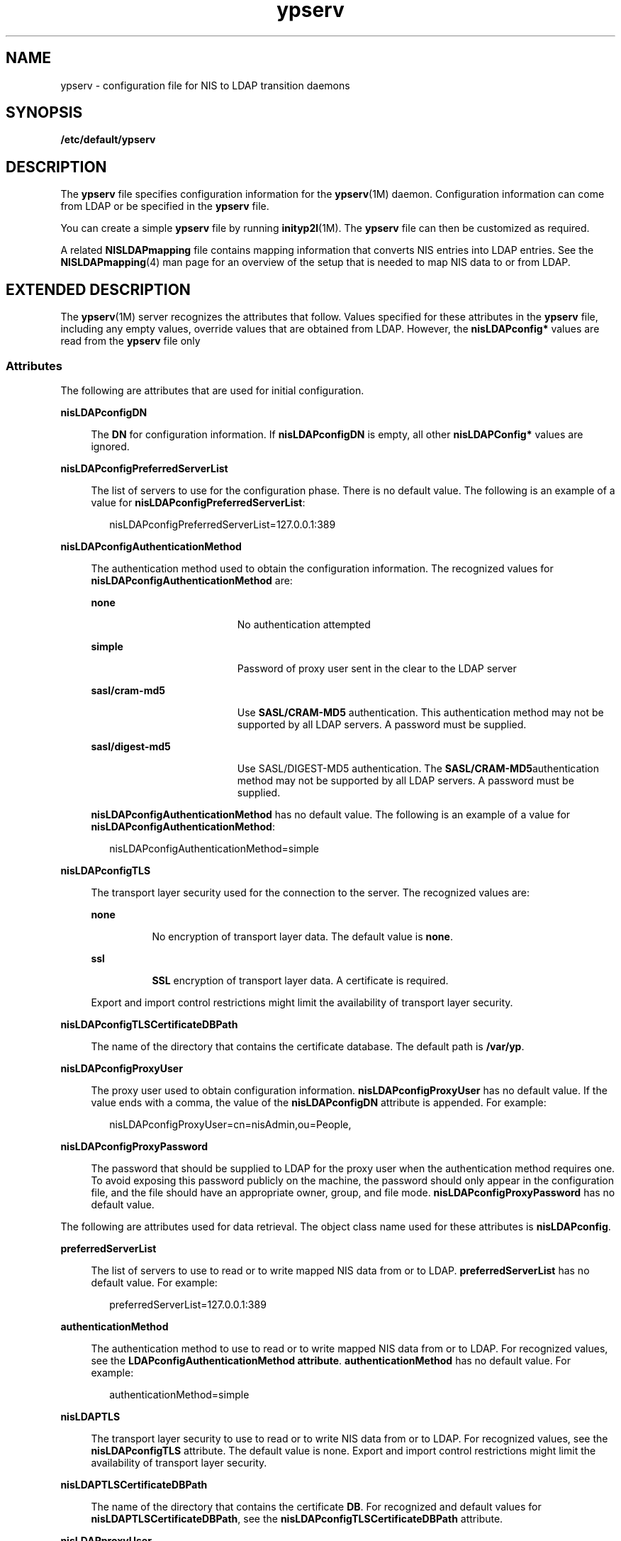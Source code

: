 '\" te
.\" CDDL HEADER START
.\"
.\" The contents of this file are subject to the terms of the
.\" Common Development and Distribution License (the "License").  
.\" You may not use this file except in compliance with the License.
.\"
.\" You can obtain a copy of the license at usr/src/OPENSOLARIS.LICENSE
.\" or http://www.opensolaris.org/os/licensing.
.\" See the License for the specific language governing permissions
.\" and limitations under the License.
.\"
.\" When distributing Covered Code, include this CDDL HEADER in each
.\" file and include the License file at usr/src/OPENSOLARIS.LICENSE.
.\" If applicable, add the following below this CDDL HEADER, with the
.\" fields enclosed by brackets "[]" replaced with your own identifying
.\" information: Portions Copyright [yyyy] [name of copyright owner]
.\"
.\" CDDL HEADER END
.\" Copyright (C) 2003, Sun Microsystems, Inc.
.\" All Rights Reserved
.TH ypserv 4 "9 Aug 2004" "SunOS 5.11" "File Formats"
.SH NAME
ypserv \- configuration file for NIS
to LDAP transition daemons
.SH SYNOPSIS
.LP
.nf
\fB/etc/default/ypserv\fR
.fi

.SH DESCRIPTION
.LP
The \fBypserv\fR file specifies configuration information
for the \fBypserv\fR(1M)
daemon. Configuration information can come from LDAP or be specified in the \fBypserv\fR file.
.LP
You can create a simple \fBypserv\fR file by running \fBinityp2l\fR(1M).
The \fBypserv\fR file can then be customized as required.
.LP
A related \fBNISLDAPmapping\fR file contains mapping
information that converts NIS entries into LDAP entries. See the \fBNISLDAPmapping\fR(4)
man page for an overview of the setup that is needed to map NIS data to or
from LDAP.
.SH EXTENDED DESCRIPTION
.LP
The \fBypserv\fR(1M)
server recognizes the attributes that follow. Values specified for these attributes
in the \fBypserv\fR file, including any empty values, override
values that are obtained from LDAP. However, the \fBnisLDAPconfig*\fR
values are read from the \fBypserv\fR file only
.SS "Attributes"
.LP
The following are attributes that are used for initial configuration.
.sp
.ne 2
.mk
.na
\fB\fBnisLDAPconfigDN\fR\fR
.ad
.sp .6
.RS 4n
The \fBDN\fR for configuration information. If \fBnisLDAPconfigDN\fR is empty, all other \fBnisLDAPConfig*\fR values are
ignored.
.RE

.sp
.ne 2
.mk
.na
\fB\fBnisLDAPconfigPreferredServerList\fR\fR
.ad
.sp .6
.RS 4n
The list of servers to use for the configuration phase. There
is no default value. The following is an example of a value for \fBnisLDAPconfigPreferredServerList\fR:
.sp
.in +2
.nf
nisLDAPconfigPreferredServerList=127.0.0.1:389
.fi
.in -2

.RE

.sp
.ne 2
.mk
.na
\fB\fBnisLDAPconfigAuthenticationMethod\fR\fR
.ad
.sp .6
.RS 4n
The authentication method used to obtain the configuration
information. The recognized values for \fBnisLDAPconfigAuthenticationMethod\fR are:
.sp
.ne 2
.mk
.na
\fB\fBnone\fR\fR
.ad
.RS 19n
.rt  
No authentication
attempted
.RE

.sp
.ne 2
.mk
.na
\fB\fBsimple\fR\fR
.ad
.RS 19n
.rt  
Password
of proxy user sent in the clear to the LDAP server
.RE

.sp
.ne 2
.mk
.na
\fB\fBsasl/cram-md5\fR\fR
.ad
.RS 19n
.rt  
Use \fBSASL/CRAM-MD5\fR authentication. This authentication method
may not be supported by all LDAP servers. A password must be supplied.
.RE

.sp
.ne 2
.mk
.na
\fB\fBsasl/digest-md5\fR\fR
.ad
.RS 19n
.rt  
Use SASL/DIGEST-MD5 authentication. The \fBSASL/CRAM-MD5\fRauthentication
method may not be supported by all LDAP servers. A password must be supplied.
.RE

\fBnisLDAPconfigAuthenticationMethod\fR
has no default value. The following is an example of a value for \fBnisLDAPconfigAuthenticationMethod\fR:
.sp
.in +2
.nf
nisLDAPconfigAuthenticationMethod=simple
.fi
.in -2

.RE

.sp
.ne 2
.mk
.na
\fB\fBnisLDAPconfigTLS\fR\fR
.ad
.sp .6
.RS 4n
The transport layer security used for the connection to the server. The recognized
values are:
.sp
.ne 2
.mk
.na
\fB\fBnone\fR\fR
.ad
.RS 8n
.rt  
No encryption
of transport layer data. The default value is \fBnone\fR.
.RE

.sp
.ne 2
.mk
.na
\fB\fBssl\fR\fR
.ad
.RS 8n
.rt  
\fBSSL\fR encryption of transport layer data. A certificate is required.
.RE

Export and import control restrictions might limit the
availability of transport layer security.
.RE

.sp
.ne 2
.mk
.na
\fB\fBnisLDAPconfigTLSCertificateDBPath\fR\fR
.ad
.sp .6
.RS 4n
The name of the directory that contains the certificate database.
The default path is \fB/var/yp\fR.
.RE

.sp
.ne 2
.mk
.na
\fB\fBnisLDAPconfigProxyUser\fR\fR
.ad
.sp .6
.RS 4n
The proxy user used to obtain configuration information. \fBnisLDAPconfigProxyUser\fR has no default value. If the value ends with a comma, the value
of the \fBnisLDAPconfigDN\fR attribute is appended. For example:
.sp
.in +2
.nf
nisLDAPconfigProxyUser=cn=nisAdmin,ou=People,
.fi
.in -2

.RE

.sp
.ne 2
.mk
.na
\fB\fBnisLDAPconfigProxyPassword\fR\fR
.ad
.sp .6
.RS 4n
The password that should be supplied to LDAP for the proxy user when
the authentication method requires one. To avoid exposing this password publicly
on the machine, the password should only appear in the configuration file,
and the file should have an appropriate owner, group, and file mode. \fBnisLDAPconfigProxyPassword\fR has no default value.
.RE

.LP
The following are attributes used for data retrieval.
The object class name used for these attributes is \fBnisLDAPconfig\fR.
.sp
.ne 2
.mk
.na
\fB\fBpreferredServerList\fR\fR
.ad
.sp .6
.RS 4n
The list of servers to use to read or to write mapped NIS data from
or to LDAP. \fBpreferredServerList\fR has no default value. For
example:
.sp
.in +2
.nf
preferredServerList=127.0.0.1:389
.fi
.in -2

.RE

.sp
.ne 2
.mk
.na
\fB\fBauthenticationMethod\fR\fR
.ad
.sp .6
.RS 4n
The authentication method to use to read or to write mapped NIS data
from or to LDAP. For recognized values, see the \fBLDAPconfigAuthenticationMethod
attribute\fR. \fBauthenticationMethod\fR has no default
value. For example:
.sp
.in +2
.nf
authenticationMethod=simple
.fi
.in -2

.RE

.sp
.ne 2
.mk
.na
\fB\fBnisLDAPTLS\fR\fR
.ad
.sp .6
.RS 4n
The
transport layer security to use to read or to write NIS data from or to LDAP.
For recognized values, see the \fBnisLDAPconfigTLS\fR attribute.
The default value is none. Export and import control restrictions might limit
the availability of transport layer security.
.RE

.sp
.ne 2
.mk
.na
\fB\fBnisLDAPTLSCertificateDBPath\fR\fR
.ad
.sp .6
.RS 4n
The name of the directory that contains the certificate \fBDB\fR. For recognized and default values for \fBnisLDAPTLSCertificateDBPath\fR, see the \fBnisLDAPconfigTLSCertificateDBPath\fR attribute.
.RE

.sp
.ne 2
.mk
.na
\fB\fBnisLDAPproxyUser\fR\fR
.ad
.sp .6
.RS 4n
Proxy user used by \fBypserv\fR(1M), \fBypxfrd\fR(1M) and \fByppasswdd\fR(1M)
to read or to write from or to LDAP. Assumed to have the appropriate permission
to read and modify LDAP data. There is no default value. If the value ends
in a comma, the value of the context for the current domain, as defined by
a \fBnisLDAPdomainContext\fR attribute, is appended. See \fBNISLDAPmapping\fR(4). For example:
.sp
.in +2
.nf
nisLDAPproxyUser=cn=nisAdmin,ou=People,
.fi
.in -2

.RE

.sp
.ne 2
.mk
.na
\fB\fBnisLDAPproxyPassword\fR\fR
.ad
.sp .6
.RS 4n
The password that should be supplied to LDAP for the proxy user when
the authentication method so requires. To avoid exposing this password publicly
on the machine, the password should only appear in the configuration file,
and the file must have an appropriate owner, group, and file mode. \fBnisLDAPproxyPassword\fR has no default value.
.RE

.sp
.ne 2
.mk
.na
\fB\fBnisLDAPsearchTimeout\fR\fR
.ad
.sp .6
.RS 4n
Establishes the timeout for the LDAP search operation. The default value
for \fBnisLDAPsearchTimeout\fR is 180 seconds.
.RE

.sp
.ne 2
.mk
.na
\fB\fBnisLDAPbindTimeout\fR\fR
.ad
.br
.na
\fB\fBnisLDAPmodifyTimeout\fR\fR
.ad
.br
.na
\fB\fBnisLDAPaddTimeout\fR\fR
.ad
.br
.na
\fB\fBnisLDAPdeleteTimeout\fR\fR
.ad
.sp .6
.RS 4n
Establish
timeouts for LDAP bind, modify, add, and delete operations, respectively.
The default value is 15 seconds for each attribute. Decimal values are allowed.
.RE

.sp
.ne 2
.mk
.na
\fB\fBnisLDAPsearchTimeLimit\fR\fR
.ad
.sp .6
.RS 4n
Establish a value for the \fBLDAP_OPT_TIMELIMIT\fR option,
which suggests a time limit for the search operation on the LDAP server. The
server may impose its own constraints on possible values. See your LDAP server
documentation. The default is the \fBnisLDAPsearchTimeout\fR
value. Only integer values are allowed.
.sp
Since the \fBnisLDAPsearchTimeout\fR limits the amount
of time the client \fBypserv\fR will wait for completion of a
search operation, do not set the value of \fBnisLDAPsearchTimeLimit\fR larger than the value of \fBnisLDAPsearchTimeout\fR.
.RE

.sp
.ne 2
.mk
.na
\fB\fBnisLDAPsearchSizeLimit\fR\fR
.ad
.sp .6
.RS 4n
Establish a value for the \fBLDAP_OPT_SIZELIMIT\fR option,
which suggests a size limit, in bytes, for the search results on the LDAP
server. The server may impose its own constraints on possible values. See
your LDAP server documentation. The default value for \fBnisLDAPsearchSizeLimit\fR is zero, which means the size limit is unlimited. Only integer
values are allowed.
.RE

.sp
.ne 2
.mk
.na
\fB\fBnisLDAPfollowReferral\fR\fR
.ad
.sp .6
.RS 4n
Determines if the \fBypserv\fR should follow referrals
or not. Recognized values for \fBnisLDAPfollowReferral\fR are \fByes\fR and \fBno\fR. The default value for \fBnisLDAPfollowReferral\fR is \fBno\fR.
.RE

.LP
The following attributes specify the action to be taken
when some event occurs. The values are all of the form \fBevent=action\fR. The default action is the first one listed for each event.
.sp
.ne 2
.mk
.na
\fB\fBnisLDAPretrieveErrorAction\fR\fR
.ad
.sp .6
.RS 4n
If an error occurs while trying to retrieve an entry from LDAP, one
of the following actions can be selected:
.sp
.ne 2
.mk
.na
\fB\fBuse_cached\fR\fR
.ad
.RS 14n
.rt  
Retry
the retrieval the number of time specified by \fBnisLDAPretrieveErrorAttempts\fR, with the \fBnisLDAPretrieveErrorTimeout\fR value
controlling the wait between each attempt.
.sp
If all attempts fail, then a warning is logged and the value currently
in the cache is returned to the client.
.RE

.sp
.ne 2
.mk
.na
\fB\fBfail\fR\fR
.ad
.RS 14n
.rt  
Proceed
as for \fBuse_cached\fR, but if all attempts fail, a \fBYPERR_YPERR\fR error is returned to the client.
.RE

.RE

.sp
.ne 2
.mk
.na
\fB\fBnisLDAPretrieveErrorAttempts\fR\fR
.ad
.sp .6
.RS 4n
The number of times a failed retrieval should be retried.
The default value for \fBnisLDAPretrieveErrorAttempts\fR is unlimited.
While retries are made the \fBypserv\fR daemon will be prevented
from servicing further requests .\fBnisLDAPretrieveErrorAttempts\fR
values other than \fB1\fR should be used with caution.
.RE

.sp
.ne 2
.mk
.na
\fB\fBnisLDAPretrieveErrorTimeout\fR\fR
.ad
.sp .6
.RS 4n
The timeout in seconds between each new attempt to retrieve
LDAP data. The default value for \fBnisLDAPretrieveErrorTimeout\fR
is 15 seconds. 
.RE

.sp
.ne 2
.mk
.na
\fB\fBnisLDAPstoreErrorAction\fR\fR
.ad
.sp .6
.RS 4n
An error occurred while trying to store data to the LDAP repository.
.sp
.ne 2
.mk
.na
\fB\fBretry\fR\fR
.ad
.RS 9n
.rt  
Retry operation \fBnisLDAPstoreErrorAttempts\fR times with \fBnisLDAPstoreErrorTimeout\fR seconds between each attempt. While retries are made, the NIS daemon
will be prevented from servicing further requests. Use with caution.
.RE

.sp
.ne 2
.mk
.na
\fB\fBfail\fR\fR
.ad
.RS 9n
.rt  
Return \fBYPERR_YPERR\fR error to the client.
.RE

.RE

.sp
.ne 2
.mk
.na
\fB\fBnisLDAPstoreErrorAttempts\fR\fR
.ad
.sp .6
.RS 4n
The number of times a failed attempt to store should be retried. The
default value for \fBnisLDAPstoreErrorAttempts\fR is unlimited.
The value for \fBnisLDAPstoreErrorAttempts\fR is ignored unless \fBnisLDAPstoreErrorAction=retry\fR.
.RE

.sp
.ne 2
.mk
.na
\fB\fBnisLDAPstoreErrortimeout\fR\fR
.ad
.sp .6
.RS 4n
The timeout, in seconds, between each new attempt to store LDAP data.
The default value for \fBnisLDAPstoreErrortimeout\fR is 15 seconds.
The \fBnisLDAPstoreErrortimeout\fR value is ignored unless \fBnisLDAPstoreErrorAction=retry\fR.
.RE

.SS "Storing Configuration Attributes in LDAP"
.LP
Most attributes described on this man page, as well as those described
on \fBNISLDAPmapping\fR(4), can be stored
in LDAP. In order to do so, you will need to add the following definitions
to your LDAP server, which are described here in \fBLDIF\fR format
suitable for use by \fBldapadd\fR(1).
The attribute and objectclass OIDs are examples only.
.sp
.in +2
.nf
dn: cn=schema
changetype: modify
add: attributetypes
attributetypes: ( 1.3.6.1.4.1.11.1.3.1.1.2 NAME 'preferredServerList' \e
         DESC 'Preferred LDAP server host addresses used by DUA' \e
         EQUALITY caseIgnoreMatch \
         SYNTAX 1.3.6.1.4.1.1466.115.121.1.15 SINGLE-VALUE )
attributetypes: ( 1.3.6.1.4.1.11.1.3.1.1.6 NAME 'authenticationMethod' \e
         DESC 'Authentication method used to contact the DSA' \e
         EQUALITY caseIgnoreMatch \
         SYNTAX 1.3.6.1.4.1.1466.115.121.1.15 SINGLE-VALUE )

dn: cn=schema
    changetype: modify
    add: attributetypes
    attributetypes: ( 1.3.6.1.4.1.42.2.27.5.42.43.1.0 \e
              NAME 'nisLDAPTLS' \e
              DESC 'Transport Layer Security' \e
              SYNTAX 1.3.6.1.4.1.1466.115.121.1.26 SINGLE-VALUE )
    attributetypes: ( 1.3.6.1.4.1.42.2.27.5.42.43.1.1 \e
              NAME 'nisLDAPTLSCertificateDBPath' \e
              DESC 'Certificate file' \e
              SYNTAX 1.3.6.1.4.1.1466.115.121.1.26 SINGLE-VALUE )
    attributetypes: ( 1.3.6.1.4.1.42.2.27.5.42.43.1.2 \e
              NAME 'nisLDAPproxyUser' \e
              DESC 'Proxy user for data store/retrieval' \e
              SYNTAX 1.3.6.1.4.1.1466.115.121.1.26 SINGLE-VALUE )
    attributetypes: ( 1.3.6.1.4.1.42.2.27.5.42.43.1.3 \e
              NAME 'nisLDAPproxyPassword' \e
              DESC 'Password/key/shared secret for proxy user' \e
              SYNTAX 1.3.6.1.4.1.1466.115.121.1.26 SINGLE-VALUE )
    attributetypes: ( 1.3.6.1.4.1.42.2.27.5.42.43.1.6 \e
              NAME 'nisLDAPretrieveErrorAction' \e
              DESC 'Action following an LDAP search error' \e
              SYNTAX 1.3.6.1.4.1.1466.115.121.1.26 SINGLE-VALUE )
    attributetypes: ( 1.3.6.1.4.1.42.2.27.5.42.43.1.7 \e
              NAME 'nisLDAPretrieveErrorAttempts' \e
              DESC 'Number of times to retry an LDAP search' \e
              SYNTAX 1.3.6.1.4.1.1466.115.121.1.26 SINGLE-VALUE )
    attributetypes: ( 1.3.6.1.4.1.42.2.27.5.42.43.1.8 \e
              NAME 'nisLDAPretrieveErrorTimeout' \e
              DESC 'Timeout between each search attempt' \e
              SYNTAX 1.3.6.1.4.1.1466.115.121.1.26 SINGLE-VALUE )
    attributetypes: ( 1.3.6.1.4.1.42.2.27.5.42.43.1.9 \e
              NAME 'nisLDAPstoreErrorAction' \e
              DESC 'Action following an LDAP store error' \e
              SYNTAX 1.3.6.1.4.1.1466.115.121.1.26 SINGLE-VALUE )
    attributetypes: ( 1.3.6.1.4.1.42.2.27.5.42.43.1.10 \e
              NAME 'nisLDAPstoreErrorAttempts' \e
              DESC 'Number of times to retry an LDAP store' \e
              SYNTAX 1.3.6.1.4.1.1466.115.121.1.26 SINGLE-VALUE )
    attributetypes: ( 1.3.6.1.4.1.42.2.27.5.42.43.1.11 \e
              NAME 'nisLDAPstoreErrorTimeout' \e
              DESC 'Timeout between each store attempt' \e
              SYNTAX 1.3.6.1.4.1.1466.115.121.1.26 SINGLE-VALUE )
    attributetypes: ( 1.3.6.1.4.1.42.2.27.5.42.43.1.12 \e
              NAME 'nisLDAPdomainContext' \e
              DESC 'Context for a single domain' \e
              SYNTAX 1.3.6.1.4.1.1466.115.121.1.26 SINGLE-VALUE )
    attributetypes: ( 1.3.6.1.4.1.42.2.27.5.42.43.1.13 \e
              NAME 'nisLDAPyppasswddDomains' \e
              DESC 'List of domains for which password changes are made' \e
              SYNTAX 1.3.6.1.4.1.1466.115.121.1.26 SINGLE-VALUE )           
    attributetypes: ( 1.3.6.1.4.1.42.2.27.5.42.43.1.14 \e
              NAME 'nisLDAPdatabaseIdMapping' \e
              DESC 'Defines a database id for a NIS object' \e
              SYNTAX 1.3.6.1.4.1.1466.115.121.1.26 )
    attributetypes: ( 1.3.6.1.4.1.42.2.27.5.42.43.1.15 \e
              NAME 'nisLDAPentryTtl' \e
              DESC 'TTL for cached objects derived from LDAP' \e
              SYNTAX 1.3.6.1.4.1.1466.115.121.1.26 )
    attributetypes: ( 1.3.6.1.4.1.42.2.27.5.42.43.1.16 \e
              NAME 'nisLDAPobjectDN' \e
              DESC 'Location in LDAP tree where NIS data is stored' \e
              SYNTAX 1.3.6.1.4.1.1466.115.121.1.26 ) 
    attributetypes: ( 1.3.6.1.4.1.42.2.27.5.42.43.1.17 ) \e
              NAME 'nisLDAPnameFields' \e
              DESC 'Rules for breaking NIS entries into fields' \\e
              SYNTAX 1.3.6.1.4.1.1466.115.121.1.26 )
    attributetypes: ( 1.3.6.1.4.1.42.2.27.5.42.43.1.18 ) \e
              NAME 'nisLDAPsplitFields' \e
              DESC 'Rules for breaking fields into sub fields' \e
              SYNTAX 1.3.6.1.4.1.1466.115.121.1.26 )

    attributetypes: ( 1.3.6.1.4.1.42.2.27.5.42.43.1.19 \e
              NAME 'nisLDAPattributeFromField' \e
              DESC 'Rules for mapping fields to LDAP attributes' \e
              SYNTAX 1.3.6.1.4.1.1466.115.121.1.26 )

    attributetypes: ( 1.3.6.1.4.1.42.2.27.5.42.43.1.20 \e
              NAME 'nisLDAPfieldFromAttribute' \e
              DESC 'Rules for mapping fields to LDAP attributes' \e
              SYNTAX 1.3.6.1.4.1.1466.115.121.1.26 )

    attributetypes: ( 1.3.6.1.4.1.42.2.27.5.42.43.1.21 \e
              NAME 'nisLDAPrepeatedFieldSeparators' \e
              DESC 'Rules for mapping fields to LDAP attributes' \e
              SYNTAX 1.3.6.1.4.1.1466.115.121.1.26 )

    attributetypes: ( 1.3.6.1.4.1.42.2.27.5.42.43.1.22 \e
              NAME 'nisLDAPcommentChar' \e
              DESC 'Rules for mapping fields to LDAP attributes' \e
              SYNTAX 1.3.6.1.4.1.1466.115.121.1.26 )

    attributetypes: ( 1.3.6.1.4.1.42.2.27.5.42.43.1.23 \e
              NAME 'nisLDAPmapFlags' \e
              DESC 'Rules for mapping fields to LDAP attributes' \e
              SYNTAX 1.3.6.1.4.1.1466.115.121.1.26 )

    dn: cn=schema
    changetype: modify
    add: objectclasses
    objectclasses:  ( 1.3.6.1.4.1.42.2.27.5.42.43.1.0 NAME 'nisLDAPconfig' \e
              DESC 'NIS/LDAP mapping configuration' \e
              SUP top STRUCTURAL \e
              MAY ( cn $ preferredServerList $ 
                authenticationMethod $ nisLDAPTLS $
                nisLDAPTLSCertificateDBPath $
                nisLDAPproxyUser $ nisLDAPproxyPassword $
                nisLDAPretrieveErrorAction $
                nisLDAPretrieveErrorAttempts $
                nisLDAPretrieveErrorTimeout $
                nisLDAPstoreErrorAction $
                nisLDAPstoreErrorAttempts $
                nisLDAPstoreErrorTimeout $
                nisLDAPdomainContext $
                nisLDAPyppasswddDomains $
                nisLDAPdatabaseIdMapping $
                nisLDAPentryTtl $
                nisLDAPobjectDN $
                nisLDAPnameFields $
                nisLDAPsplitFields $
                nisLDAPattributeFromField $
                nisLDAPfieldFromAttribute $
                nisLDAPrepeatedFieldSeparators $
                nisLDAPcommentChar $
                nisLDAPmapFlags ) )
.fi
.in -2

.LP
Create a file containing the following LDIF data. Substitute your actual \fBnisLDAPconfigDN\fR for \fBconfigDN\fR:
.sp
.in +2
.nf
dn: configDN
objectClass: top
objectClass: nisLDAPconfig
.fi
.in -2

.LP
Use this file as input to the \fBldapadd\fR(1)
command in order to create the NIS to LDAP configuration entry. Initially,
the entry is empty. You can use the \fBldapmodify\fR(1)
command to add configuration attributes.
.SH EXAMPLES
.LP
\fBExample 1 \fRCreating a NIS to LDAP Configuration Entry
.LP
To set the server list to port 389 on 127.0.0.1, create the following
file and use it as input to \fBldapmodify\fR(1):

.sp
.in +2
.nf
dn: configDN
preferredServerList: 127.0.0.1:389
.fi
.in -2

.SH ATTRIBUTES
.LP
See \fBattributes\fR(5)
for descriptions of the following attributes:
.sp

.sp
.TS
tab() box;
cw(2.75i) |cw(2.75i) 
lw(2.75i) |lw(2.75i) 
.
ATTRIBUTE TYPEATTRIBUTE VALUE
_
AvailabilitySUNWypu
_
Interface StabilityObsolete
.TE

.SH SEE ALSO
.LP
\fBldapadd\fR(1), \fBldapmodify\fR(1), \fBinityp2l\fR(1M), \fByppasswdd\fR(1M), \fBypserv\fR(1M), \fBypxfrd\fR(1M), \fBNIS+LDAPmapping\fR(4), \fBattributes\fR(5)
.LP
\fI\fR
